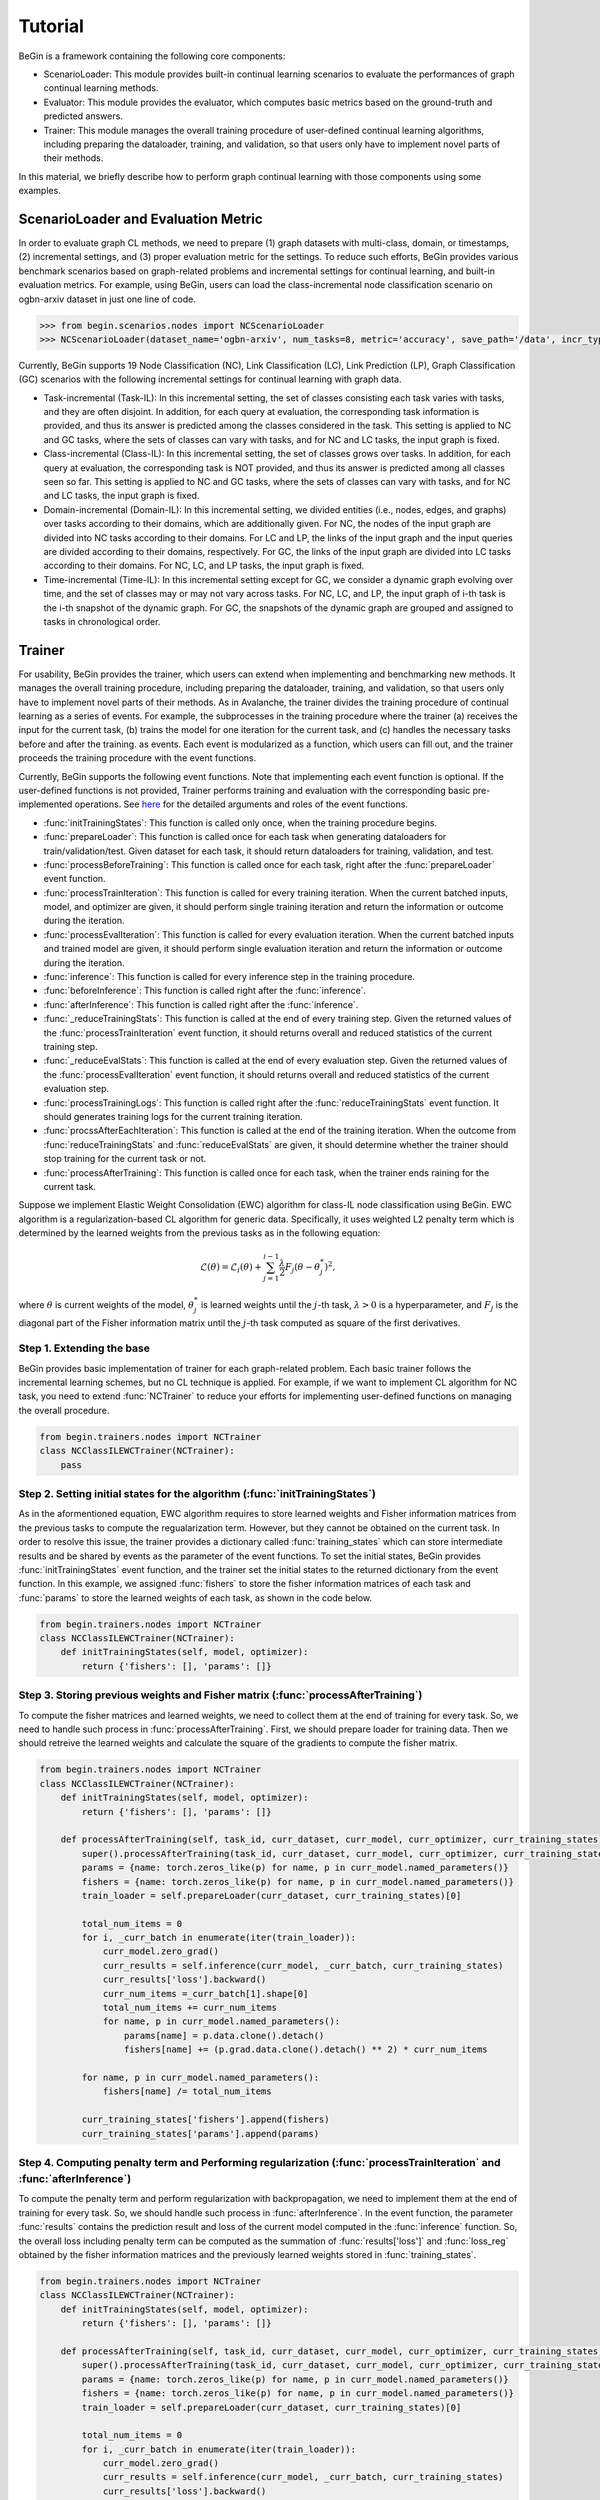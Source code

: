 ===================================
Tutorial
===================================

BeGin is a framework containing the following core components:

- ScenarioLoader: This module provides built-in continual learning scenarios to evaluate the performances of graph continual learning methods.
- Evaluator: This module provides the evaluator, which computes basic metrics based on the ground-truth and predicted answers.
- Trainer: This module manages the overall training procedure of user-defined continual learning algorithms, including preparing the dataloader, training, and validation, so that users only have to implement novel parts of their methods.

In this material, we briefly describe how to perform graph continual learning with those components using some examples.

----------------------------------------
ScenarioLoader and Evaluation Metric
----------------------------------------

In order to evaluate graph CL methods, we need to prepare (1) graph datasets with multi-class, domain, or timestamps, (2) incremental settings, and (3) proper evaluation metric for the settings. To reduce such efforts, BeGin provides various benchmark scenarios based on graph-related problems and incremental settings for continual learning, and built-in evaluation metrics. For example, using BeGin, users can load the class-incremental node classification scenario on ogbn-arxiv dataset in just one line of code.

.. code-block:: python

  >>> from begin.scenarios.nodes import NCScenarioLoader
  >>> NCScenarioLoader(dataset_name='ogbn-arxiv', num_tasks=8, metric='accuracy', save_path='/data', incr_type='class')

Currently, BeGin supports 19 Node Classification (NC), Link Classification (LC), Link Prediction (LP), Graph Classification (GC) scenarios with the following incremental settings for continual learning with graph data.

- Task-incremental (Task-IL): In this incremental setting, the set of classes consisting each task varies with tasks, and they are often disjoint. In addition, for each query at evaluation, the corresponding task information is provided, and thus its answer is predicted among the classes considered in the task. This setting is applied to NC and GC tasks, where the sets of classes can vary with tasks, and for NC and LC tasks, the input graph is fixed.

- Class-incremental (Class-IL): In this incremental setting, the set of classes grows over tasks. In addition, for each query at evaluation, the corresponding task is NOT provided, and thus its answer is predicted among all classes seen so far. This setting is applied to NC and GC tasks, where the sets of classes can vary with tasks, and for NC and LC tasks, the input graph is fixed.

- Domain-incremental (Domain-IL): In this incremental setting, we divided entities (i.e., nodes, edges, and graphs) over tasks according to their domains, which are additionally given. For NC, the nodes of the input graph are divided into NC tasks according to their domains. For LC and LP, the links of the input graph and the input queries are divided according to their domains, respectively. For GC, the links of the input graph are divided into LC tasks according to their domains. For NC, LC, and LP tasks, the input graph is fixed.

- Time-incremental (Time-IL): In this incremental setting except for GC, we consider a dynamic graph evolving over time, and the set of classes may or may not vary across tasks. For NC, LC, and LP, the input graph of i-th task is the i-th snapshot of the dynamic graph. For GC, the snapshots of the dynamic graph are grouped and assigned to tasks in chronological order.

--------
Trainer
--------

For usability, BeGin provides the trainer, which users can extend when implementing and benchmarking new methods. It manages the overall training procedure, including preparing the dataloader, training, and validation, so that users only have to implement novel parts of their methods. As in Avalanche, the trainer divides the training procedure of continual learning as a series of events. For example, the subprocesses in the training procedure where the trainer (a) receives the input for the current task, (b) trains the model for one iteration for the current task, and (c) handles the necessary tasks before and after the training. as events. Each event is modularized as a function, which users can fill out, and the trainer proceeds the training procedure with the event functions.

Currently, BeGin supports the following event functions. Note that implementing each event function is optional. If the user-defined functions is not provided, Trainer performs training and evaluation with the corresponding basic pre-implemented operations. See `here <../040/common.html>`_ for the detailed arguments and roles of the event functions.

- :func:`initTrainingStates`: This function is called only once, when the training procedure begins. 
- :func:`prepareLoader`: This function is called once for each task when generating dataloaders for train/validation/test. Given dataset for each task, it should return dataloaders for training, validation, and test.
- :func:`processBeforeTraining`: This function is called once for each task, right after the :func:`prepareLoader` event function.
- :func:`processTrainIteration`: This function is called for every training iteration. When the current batched inputs, model, and optimizer are given, it should perform single training iteration and return the information or outcome during the iteration.  
- :func:`processEvalIteration`: This function is called for every evaluation iteration. When the current batched inputs and trained model are given, it should perform single evaluation iteration and return the information or outcome during the iteration.
- :func:`inference`: This function is called for every inference step in the training procedure. 
- :func:`beforeInference`: This function is called right after the :func:`inference`.
- :func:`afterInference`: This function is called right after the :func:`inference`.
- :func:`_reduceTrainingStats`: This function is called at the end of every training step. Given the returned values of the :func:`processTrainIteration` event function, it should returns overall and reduced statistics of the current training step.
- :func:`_reduceEvalStats`: This function is called at the end of every evaluation step. Given the returned values of the :func:`processEvalIteration` event function, it should returns overall and reduced statistics of the current evaluation step.
- :func:`processTrainingLogs`: This function is called right after the :func:`reduceTrainingStats` event function. It should generates training logs for the current training iteration.
- :func:`procssAfterEachIteration`: This function is called at the end of the training iteration. When the outcome from :func:`reduceTrainingStats` and :func:`reduceEvalStats` are given, it should determine whether the trainer should stop training for the current task or not.
- :func:`processAfterTraining`: This function is called once for each task, when the trainer ends raining for the current task.

Suppose we implement Elastic Weight Consolidation (EWC) algorithm for class-IL node classification using BeGin. EWC algorithm is a regularization-based CL algorithm for generic data. Specifically, it uses weighted L2 penalty term which is determined by the learned weights from the previous tasks as in the following equation:

.. math:: \mathcal{L}(\theta) = \mathcal{L}_i(\theta) + \sum_{j=1}^{i-1} \frac{\lambda}{2} F_j (\theta - \theta^*_j)^2,

where :math:`\theta` is current weights of the model, :math:`\theta^*_j` is learned weights until the :math:`j`-th task, :math:`\lambda > 0` is a hyperparameter, and :math:`F_j` is the diagonal part of the Fisher information matrix until the :math:`j`-th task computed as square of the first derivatives.


Step 1. Extending the base 
============================

BeGin provides basic implementation of trainer for each graph-related problem. Each basic trainer follows the incremental learning schemes, but no CL technique is applied. For example, if we want to implement CL algorithm for NC task, you need to extend :func:`NCTrainer` to reduce your efforts for implementing user-defined functions on managing the overall procedure.

.. code-block:: python

  from begin.trainers.nodes import NCTrainer
  class NCClassILEWCTrainer(NCTrainer):
      pass

Step 2. Setting initial states for the algorithm (:func:`initTrainingStates`)
===============================================================================

As in the aformentioned equation, EWC algorithm requires to store learned weights and Fisher information matrices from the previous tasks to compute the regualarization term. However, but they cannot be obtained on the current task. In order to resolve this issue, the trainer provides a dictionary called :func:`training_states` which can store intermediate results and be shared by events as the parameter of the event functions. To set the initial states, BeGin provides :func:`initTrainingStates` event function, and the trainer set the initial states to the returned dictionary from the event function. In this example, we assigned :func:`fishers` to store the fisher information matrices of each task and :func:`params` to store the learned weights of each task, as shown in the code below.

.. code-block:: python

  from begin.trainers.nodes import NCTrainer
  class NCClassILEWCTrainer(NCTrainer):
      def initTrainingStates(self, model, optimizer):
          return {'fishers': [], 'params': []}
      
Step 3. Storing previous weights and Fisher matrix (:func:`processAfterTraining`)
====================================================================================

To compute the fisher matrices and learned weights, we need to collect them at the end of training for every task. So, we need to handle such process in :func:`processAfterTraining`. First, we should prepare loader for training data. Then we should retreive the learned weights and calculate the square of the gradients to compute the fisher matrix.

.. code-block:: python

  from begin.trainers.nodes import NCTrainer
  class NCClassILEWCTrainer(NCTrainer):
      def initTrainingStates(self, model, optimizer):
          return {'fishers': [], 'params': []}
          
      def processAfterTraining(self, task_id, curr_dataset, curr_model, curr_optimizer, curr_training_states):
          super().processAfterTraining(task_id, curr_dataset, curr_model, curr_optimizer, curr_training_states)
          params = {name: torch.zeros_like(p) for name, p in curr_model.named_parameters()}
          fishers = {name: torch.zeros_like(p) for name, p in curr_model.named_parameters()}
          train_loader = self.prepareLoader(curr_dataset, curr_training_states)[0]
        
          total_num_items = 0
          for i, _curr_batch in enumerate(iter(train_loader)):
              curr_model.zero_grad()
              curr_results = self.inference(curr_model, _curr_batch, curr_training_states)
              curr_results['loss'].backward()
              curr_num_items =_curr_batch[1].shape[0]
              total_num_items += curr_num_items
              for name, p in curr_model.named_parameters():
                  params[name] = p.data.clone().detach()
                  fishers[name] += (p.grad.data.clone().detach() ** 2) * curr_num_items
                    
          for name, p in curr_model.named_parameters():
              fishers[name] /= total_num_items
                
          curr_training_states['fishers'].append(fishers)
          curr_training_states['params'].append(params)
          
Step 4. Computing penalty term and Performing regularization (:func:`processTrainIteration` and :func:`afterInference`)
========================================================================================================================

To compute the penalty term and perform regularization with backpropagation, we need to implement them at the end of training for every task. So, we should handle such process in :func:`afterInference`. In the event function, the parameter :func:`results` contains the prediction result and loss of the current model computed in the :func:`inference` function. So, the overall loss including penalty term can be computed as the summation of :func:`results['loss']` and :func:`loss_reg` obtained by the fisher information matrices and the previously learned weights stored in :func:`training_states`.

.. code-block:: python

  from begin.trainers.nodes import NCTrainer
  class NCClassILEWCTrainer(NCTrainer):
      def initTrainingStates(self, model, optimizer):
          return {'fishers': [], 'params': []}
          
      def processAfterTraining(self, task_id, curr_dataset, curr_model, curr_optimizer, curr_training_states):
          super().processAfterTraining(task_id, curr_dataset, curr_model, curr_optimizer, curr_training_states)
          params = {name: torch.zeros_like(p) for name, p in curr_model.named_parameters()}
          fishers = {name: torch.zeros_like(p) for name, p in curr_model.named_parameters()}
          train_loader = self.prepareLoader(curr_dataset, curr_training_states)[0]
        
          total_num_items = 0
          for i, _curr_batch in enumerate(iter(train_loader)):
              curr_model.zero_grad()
              curr_results = self.inference(curr_model, _curr_batch, curr_training_states)
              curr_results['loss'].backward()
              curr_num_items =_curr_batch[1].shape[0]
              total_num_items += curr_num_items
              for name, p in curr_model.named_parameters():
                  params[name] = p.data.clone().detach()
                  fishers[name] += (p.grad.data.clone().detach() ** 2) * curr_num_items
                    
          for name, p in curr_model.named_parameters():
              fishers[name] /= total_num_items
                
          curr_training_states['fishers'].append(fishers)
          curr_training_states['params'].append(params)
      
      def afterInference(self, results, model, optimizer, _curr_batch, training_states):
          loss_reg = 0
          for _param, _fisher in zip(training_states['params'], training_states['fishers']):
              for name, p in model.named_parameters():
                  l = self.lamb * _fisher[name]
                  l = l * ((p - _param[name]) ** 2)
                  loss_reg = loss_reg + l.sum()
          total_loss = results['loss'] + loss_reg
          total_loss.backward()
          optimizer.step()
          return {'loss': total_loss.item(),
                  'acc': self.eval_fn(results['preds'].argmax(-1), _curr_batch[0].ndata['label'][_curr_batch[1]].to(self.device))}

The above code shows the full implementation of the EWC algorithm for class-IL node classification setting. Similar to the EWC algorithm, existing continual learning algorithms can be implemented by just modifying several event functions without considering the overall training and evaulation procedure. For the detailed explanation about the event functions and their parameters, please refer `here <../040/common.html>`_.

------------------------------------------------
Combining ScenarioLoader, Evaluator, Trainer
------------------------------------------------

So far we have learned how to load each component of BeGin. The last step is to combine the components to perform the experiments under the prepared scenario and trainer, and this process also takes just a few lines of code.

.. code-block:: python

  from begin.scenarios.nodes import NCScenarioLoader
  
  scenario = NCScenarioLoader(dataset_name='ogbn-arxiv', num_tasks=8, metric='accuracy', save_path='./data', incr_type='class')
  benchmark = NCClassILEWCTrainer(model = GCN(scenario.num_feats, scenario.num_classes, 256, dropout=0.25),
                                  scenario = scenario,
                                  optimizer_fn = lambda x: torch.optim.Adam(x, lr=1e-3),
                                  loss_fn = torch.nn.CrossEntropyLoss(ignore_index=-1),
                                  device = torch.device('cuda:0'),
                                  scheduler_fn = lambda x: torch.optim.lr_scheduler.ReduceLROnPlateau(x, mode='min', patience=20, min_lr=args.lr * 0.001 * 2., verbose=True))
  results = benchmark.run(epoch_per_task = 1000)
  
To run the experiment, trainer object in BeGin requires a learnable model, a CL scenraio, a proper loss function to train the model, a function to generate optimizer and scheduler, and the other auxilary arguments to customize the trainer. After creating the object, users can start the experiment by calling the member function :func:`results` of the trainer object.

In BeGin, at the end of each task, the trainer measures the performance of all tasks. When the procedure is completed, the trainer returns the evaluation results, which is in the form of a matrix. In the matrix, the (i,j)-th entry contains the performance evaluated using the test data of task j when the training of task i has just ended. In addition, BeGin supports the following final evaluation metrics designed for continual learning:

- Average Performance (AP): Average performance on all tasks after learning all tasks.
- Average Forgetting (AF): Average forgetting on all tasks. We measure the forgetting on task i by the difference between the performance on task i after learning all  tasks and the performance on task i right after learning task i
- Forward Transfer (FWT) : Average forward transfer on tasks. We measure the forward transfer on task i by the difference between the performance on task i after learning task (i-1) and the performance of initialized model on task i.
- Intransigence (INT): Average intransigence on all tasks. We measure the intransigence on task i by the difference between the performances of the Joint model and the the target mode on task i after learning task i. BeGin provides this metric only if :func:`full_mode`, which simultaneously runs the bare model and the joint model, is enabled.
